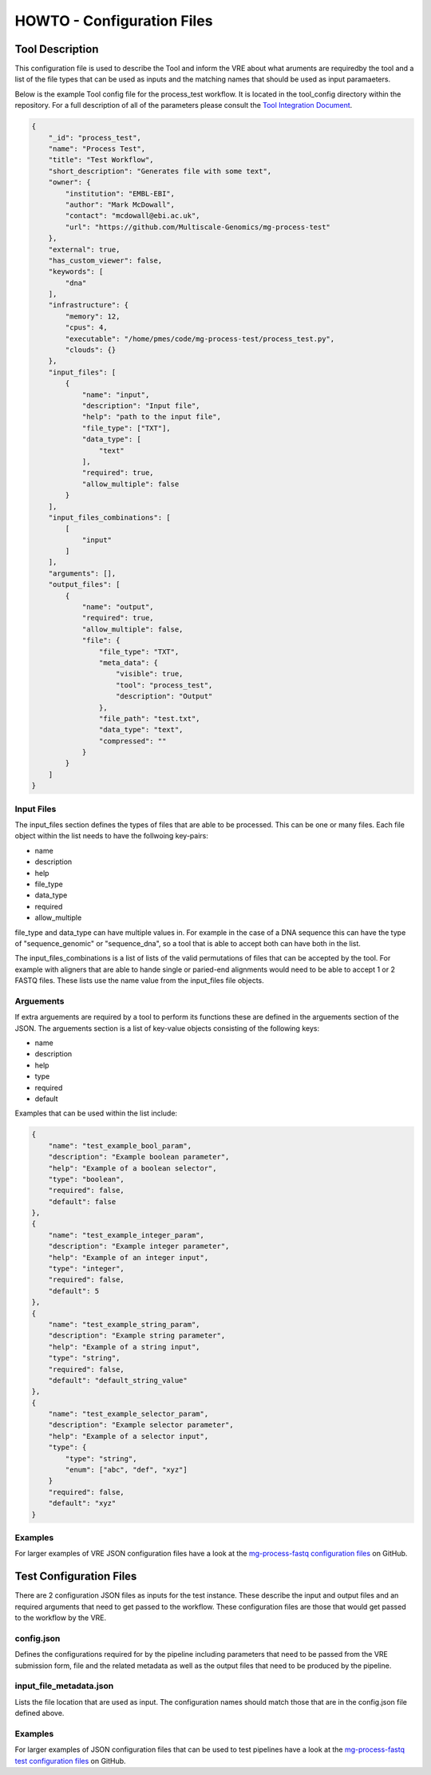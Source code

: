 .. See the NOTICE file distributed with this work for additional information
   regarding copyright ownership.

   Licensed under the Apache License, Version 2.0 (the "License");
   you may not use this file except in compliance with the License.
   You may obtain a copy of the License at

       http://www.apache.org/licenses/LICENSE-2.0

   Unless required by applicable law or agreed to in writing, software
   distributed under the License is distributed on an "AS IS" BASIS,
   WITHOUT WARRANTIES OR CONDITIONS OF ANY KIND, either express or implied.
   See the License for the specific language governing permissions and
   limitations under the License.

HOWTO - Configuration Files
===========================

Tool Description
----------------

This configuration file is used to describe the Tool and inform the VRE about what aruments are requiredby the tool and a list of the file types that can be used as inputs and the matching names that should be used as input paramaeters.

Below is the example Tool config file for the process_test workflow. It is located in the tool_config directory within the repository. For a full description of all of the parameters please consult the `Tool Integration Document <https://docs.google.com/document/d/1Fid4RkNyt9-_0g_SrCw8J1k8MrOMZI4GLzzpdCAATZc/edit?usp=sharing>`_.

.. code-block:: none

   {
       "_id": "process_test",
       "name": "Process Test",
       "title": "Test Workflow",
       "short_description": "Generates file with some text",
       "owner": {
           "institution": "EMBL-EBI",
           "author": "Mark McDowall",
           "contact": "mcdowall@ebi.ac.uk",
           "url": "https://github.com/Multiscale-Genomics/mg-process-test"
       },
       "external": true,
       "has_custom_viewer": false,
       "keywords": [
           "dna"
       ],
       "infrastructure": {
           "memory": 12,
           "cpus": 4,
           "executable": "/home/pmes/code/mg-process-test/process_test.py",
           "clouds": {}
       },
       "input_files": [
           {
               "name": "input",
               "description": "Input file",
               "help": "path to the input file",
               "file_type": ["TXT"],
               "data_type": [
                   "text"
               ],
               "required": true,
               "allow_multiple": false
           }
       ],
       "input_files_combinations": [
           [
               "input"
           ]
       ],
       "arguments": [],
       "output_files": [
           {
               "name": "output",
               "required": true,
               "allow_multiple": false,
               "file": {
                   "file_type": "TXT",
                   "meta_data": {
                       "visible": true,
                       "tool": "process_test",
                       "description": "Output"
                   },
                   "file_path": "test.txt",
                   "data_type": "text",
                   "compressed": ""
               }
           }
       ]
   }

Input Files
^^^^^^^^^^^
The input_files section defines the types of files that are able to be processed. This can be one or many files. Each file object within the list needs to have the follwoing key-pairs:

- name
- description
- help
- file_type
- data_type
- required
- allow_multiple

file_type and data_type can have multiple values in. For example in the case of a DNA sequence this can have the type of "sequence_genomic" or "sequence_dna", so a tool that is able to accept both can have both in the list.

The input_files_combinations is a list of lists of the valid permutations of files that can be accepted by the tool. For example with aligners that are able to hande single or paried-end alignments would need to be able to accept 1 or 2 FASTQ files. These lists use the name value from the input_files file objects.

Arguements
^^^^^^^^^^
If extra arguements are required by a tool to perform its functions these are defined in the arguements section of the JSON. The arguements section is a list of key-value objects consisting of the following keys:

- name
- description
- help
- type
- required
- default

Examples that can be used within the list include:

.. code-block:: none

   {
       "name": "test_example_bool_param",
       "description": "Example boolean parameter",
       "help": "Example of a boolean selector",
       "type": "boolean",
       "required": false,
       "default": false
   },
   {
       "name": "test_example_integer_param",
       "description": "Example integer parameter",
       "help": "Example of an integer input",
       "type": "integer",
       "required": false,
       "default": 5
   },
   {
       "name": "test_example_string_param",
       "description": "Example string parameter",
       "help": "Example of a string input",
       "type": "string",
       "required": false,
       "default": "default_string_value"
   },
   {
       "name": "test_example_selector_param",
       "description": "Example selector parameter",
       "help": "Example of a selector input",
       "type": {
           "type": "string",
           "enum": ["abc", "def", "xyz"]
       }
       "required": false,
       "default": "xyz"
   }

Examples
^^^^^^^^

For larger examples of VRE JSON configuration files have a look at the `mg-process-fastq configuration files <https://github.com/Multiscale-Genomics/mg-process-fastq/tree/master/tool_config>`_ on GitHub.


Test Configuration Files
------------------------

There are 2 configuration JSON files as inputs for the test instance. These describe the input and output files and an required arguments that need to get passed to the workflow. These configuration files are those that would get passed to the workflow by the VRE.

config.json
^^^^^^^^^^^

Defines the configurations required for by the pipeline including parameters that need to be passed from the VRE submission form, file and the related metadata as well as the output files that need to be produced by the pipeline.

.. code-block:: none
   :linenos:

   {
       "input_files": [
           {
               "required": true,
               "allow_multiple": false,
               "name": "input",
               "value": "<unique_file_id>"
           }
       ],
       "arguments": [
           {
               "name": "project",
               "value": "run001"
           },
           {
               "name": "description",
               "value": null
           }
       ],
       "output_files": [
           {
               "required": true,
               "allow_multiple": false,
               "name": "output",
               "file": {
                   "file_type": "TXT",
                   "meta_data": {
                       "visible": true,
                       "tool": "testTool",
                       "description": "Output"
                   },
                   "file_path": "tests/data/test.txt",
                   "data_type": "text",
                   "compressed": ""
               }
           }
       ]
   }


input_file_metadata.json
^^^^^^^^^^^^^^^^^^^^^^^^

Lists the file location that are used as input. The configuration names should match those that are in the config.json file defined above.

.. code-block:: none
   :linenos:

   [
       {
           "_id": "<unique_file_id>",
           "data_type": "text",
           "file_type": "TXT",
           "file_path": "tests/data/test_input.txt",
           "compressed": 0,
           "sources": [],
           "taxon_id": "0",
           "meta_data": {
               "visible": true,
               "validated": 1
           }
       }
   ]

Examples
^^^^^^^^

For larger examples of JSON configuration files that can be used to test pipelines have a look at the `mg-process-fastq test configuration files <https://github.com/Multiscale-Genomics/mg-process-fastq/tree/master/tests/json>`_ on GitHub.
